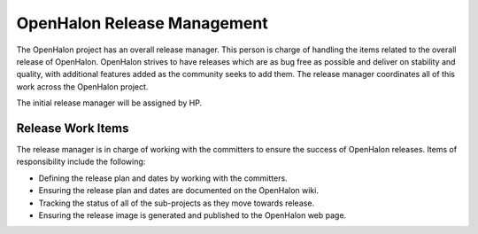 OpenHalon Release Management
============================

The OpenHalon project has an overall release manager. This person is charge
of handling the items related to the overall release of OpenHalon. OpenHalon
strives to have releases which are as bug free as possible and deliver on
stability and quality, with additional features added as the community seeks
to add them. The release manager coordinates all of this work across the
OpenHalon project.

The initial release manager will be assigned by HP.

Release Work Items
------------------

The release manager is in charge of working with the committers to ensure the
success of OpenHalon releases. Items of responsibility include the following:

* Defining the release plan and dates by working with the committers.
* Ensuring the release plan and dates are documented on the OpenHalon wiki.
* Tracking the status of all of the sub-projects as they move towards release.
* Ensuring the release image is generated and published to the OpenHalon
  web page.
